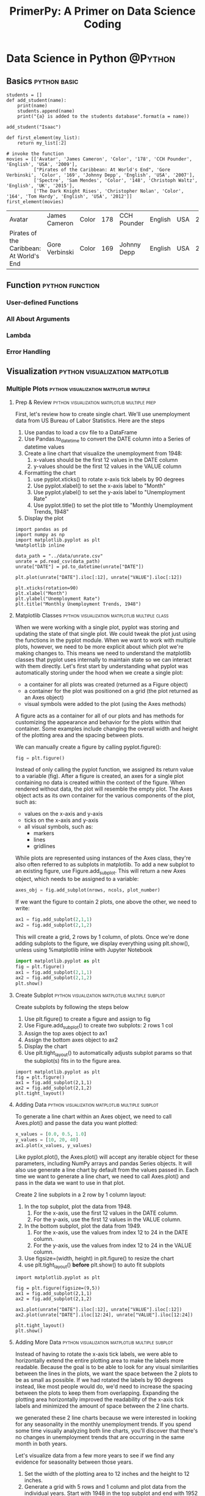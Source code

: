#+TITLE: PrimerPy: A Primer on Data Science Coding

#+HUGO_BASE_DIR: ../
#+HUGO_SECTION: ./
#+HUGO_WEIGHT: auto
#+HUGO_AUTO_SET_LASTMOD: t

* Data Science in Python                     :@Python:

** Basics                                    :python:basic:
:PROPERTIES:
:EXPORT_FILE_NAME: python-basics
:EXPORT_DATE: 2017-11-07
:EXPORT_HUGO_MENU: :menu "python"
:END:

#+BEGIN_SRC ipython :session :file  :exports both :results raw drawer
students = []
def add_student(name):
    print(name)
    students.append(name)
    print("{a} is added to the students database".format(a = name))

add_student("Isaac")
#+END_SRC

#+RESULTS:
:RESULTS:
:END:

#+BEGIN_SRC ipython :session :file  :exports both :results raw drawer
def first_element(my_list):
    return my_list[:2]

# invoke the function
movies = [['Avatar', 'James Cameron', 'Color', '178', 'CCH Pounder', 'English', 'USA', '2009'], 
          ["Pirates of the Caribbean: At World's End", 'Gore Verbinski', 'Color', '169', 'Johnny Depp', 'English', 'USA', '2007'], 
          ['Spectre', 'Sam Mendes', 'Color', '148', 'Christoph Waltz', 'English', 'UK', '2015'], 
          ['The Dark Knight Rises', 'Christopher Nolan', 'Color', '164', 'Tom Hardy', 'English', 'USA', '2012']]
first_element(movies)
#+END_SRC

#+RESULTS:
:RESULTS:
| Avatar                                   | James Cameron  | Color | 178 | CCH Pounder | English | USA | 2009 |
| Pirates of the Caribbean: At World's End | Gore Verbinski | Color | 169 | Johnny Depp | English | USA | 2007 |
:END:

** Function                                  :python:function:
:PROPERTIES:
:EXPORT_FILE_NAME: python-function
:EXPORT_DATE: <2017-11-08 Wed>
:EXPORT_HUGO_MENU: :menu "python"
:END:
*** User-defined Functions
*** All About Arguments
*** Lambda
*** Error Handling 

** Visualization                             :python:visualization:matplotlib:
*** Multiple Plots                           :python:visualization:matplotlib:mutiple:
**** Prep & Review                           :python:visualization:matplotlib:multiple:prep:
:PROPERTIES: 
:EXPORT_FILE_NAME: multiple-plots-prep
:EXPORT_DATE: <2017-11-08 Wed>
:EXPORT_HUGO_MENU:
:EXPORT_HUGO_CUSTOME_FRONT_MATTER:
:END:
     First, let's review how to create single chart. We'll use unemployment data from US Bureau of Labor Statistics. Here are the steps
     1. Use pandas to load a csv file to a DataFrame
     2. Use Pandas.to_datetime to convert the DATE column into a Series of datetime values
     3. Create a line chart that visualize the unemployment from 1948:
        1) x-values should be the first 12 values in the DATE column
        2) y-values should be the first 12 values in the VALUE column
     4. Formatting the chart
        1) use pyplot.xticks() to rotate x-axis tick labels by 90 degrees
        2) Use pyplot.xlabel() to set the x-axis label to "Month"
        3) Use pyplot.ylabel() to set the y-axis label to "Unemployment Rate"
        4) Use pyplot.title() to set the plot title to "Monthly Unemployment Trends, 1948"
     5. Display the plot


#+BEGIN_SRC ipython :session :file ../static/pyplot/unrate-single.png  :exports both :results raw drawer
import pandas as pd
import numpy as np
import matplotlib.pyplot as plt
%matplotlib inline

data_path = "../data/unrate.csv"
unrate = pd.read_csv(data_path)
unrate["DATE"] = pd.to_datetime(unrate["DATE"])

plt.plot(unrate["DATE"].iloc[:12], unrate["VALUE"].iloc[:12])

plt.xticks(rotation=90)
plt.xlabel("Month")
plt.ylabel("Unemployment Rate")
plt.title("Monthly Unemployment Trends, 1948")
#+END_SRC

#+RESULTS:
:RESULTS:
[[file:../static/pyplot/unrate-single.png]]
:END:

**** Matplotlib Classes                      :python:visualization:matplotlib:multiple:class:
:PROPERTIES:
:EXPORT_FILE_NAME: matplotlib-classes
:EXPORT_DATE: <2017-11-08 Wed>
:EXPORT_HUGO_MENU:
:EXPORT_HUGO_CUSTOME_FRONT_MATTER:
:END:

When we were working with a single plot, pyplot was storing and updating the state of that single plot. We could tweak the plot just using the functions in the pyplot module. When we want to work with multiple plots, however, we need to be more explicit about which plot we're making changes to. This means we need to understand the matplotlib classes that pyplot uses internally to maintain state so we can interact with them directly. Let's first start by understanding what pyplot was automatically storing under the hood when we create a single plot:

- a container for all plots was created (returned as a Figure object)
- a container for the plot was positioned on a grid (the plot returned as an Axes object)
- visual symbols were added to the plot (using the Axes methods)

A figure acts as a container for all of our plots and has methods for customizing the appearance and behavior for the plots within that container. Some examples include changing the overall width and height of the plotting area and the spacing between plots.

We can manually create a figure by calling pyplot.figure():

#+begin_src python
fig = plt.figure()
#+end_src

Instead of only calling the pyplot function, we assigned its return value to a variable (fig). After a figure is created, an axes for a single plot containing no data is created within the context of the figure. When rendered without data, the plot will resemble the empty plot. The Axes object acts as its own container for the various components of the plot, such as:

- values on the x-axis and y-axis
- ticks on the x-axis and y-axis
- all visual symbols, such as:
  + markers
  + lines
  + gridlines

While plots are represented using instances of the Axes class, they're also often referred to as subplots in matplotlib. To add a new subplot to an existing figure, use Figure.add_subplot. This will return a new Axes object, which needs to be assigned to a variable:

#+begin_src python
axes_obj = fig.add_subplot(nrows, ncols, plot_number)
#+end_src

If we want the figure to contain 2 plots, one above the other, we need to write:

#+begin_src python
ax1 = fig.add_subplot(2,1,1)
ax2 = fig.add_subplot(2,1,2)
#+end_src

This will create a grid, 2 rows by 1 column, of plots. Once we're done adding subplots to the figure, we display everything using plt.show(), unless using %matplotlib inline with Jupyter Notebook

#+begin_src python
import matplotlib.pyplot as plt
fig = plt.figure()
ax1 = fig.add_subplot(2,1,1)
ax2 = fig.add_subplot(2,1,2)
plt.show()
#+end_src

**** Create Subplot                          :python:visualization:matplotlib:multiple:subplot:
:PROPERTIES:
:EXPORT_FILE_NAME: create-subplot
:EXPORT_DATE: <2017-11-08 Wed>
:EXPORT_HUGO_MENU:
:EXPORT_HUGO_CUSTOME_FRONT_MATTER:
:END:

     Create subplots by following the steps below
     1. Use plt.figure() to create a figure and assign to fig
     2. Use Figure.add_subplot() to create two subplots: 2 rows 1 col
     3. Assign the top axes object to ax1
     4. Assign the bottom axes object to ax2
     5. Display the chart
     6. Use plt.tight_layout() to automatically adjusts subplot params so that the subplot(s) fits in to the figure area.
#+BEGIN_SRC ipython :session :file ../static/pyplot/subplot.png :exports both :results raw drawer
import matplotlib.pyplot as plt
fig = plt.figure()
ax1 = fig.add_subplot(2,1,1)
ax2 = fig.add_subplot(2,1,2)
plt.tight_layout()
#+END_SRC

#+RESULTS:
:RESULTS:
[[file:../static/pyplot/subplot.png]]
:END:

**** Adding Data                             :python:visualization:matplotlib:multiple:subplot:
:PROPERTIES:
:EXPORT_FILE_NAME: adding-data
:EXPORT_DATE: <2017-11-08 Wed>
:EXPORT_HUGO_MENU:
:EXPORT_HUGO_CUSTOME_FRONT_MATTER:
:END:
     To generate a line chart within an Axes object, we need to call Axes.plot() and passe the data you want plotted:
#+begin_src python
x_values = [0.0, 0.5, 1.0]
y_values = [10, 20, 40]
ax1.plot(x_values, y_values)
#+end_src

Like pyplot.plot(), the Axes.plot() will accept any iterable object for these parameters, including NumPy arrays and pandas Series objects. It will also use generate a line chart by default from the values passed in. Each time we want to generate a line chart, we need to call Axes.plot() and pass in the data we want to use in that plot.

Create 2 line subplots in a 2 row by 1 column layout:
1. In the top subplot, plot the data from 1948.
   1) For the x-axis, use the first 12 values in the DATE column.
   2) For the y-axis, use the first 12 values in the VALUE column.
2. In the bottom subplot, plot the data from 1949.
   1) For the x-axis, use the values from index 12 to 24 in the DATE column.
   2) For the y-axis, use the values from index 12 to 24 in the VALUE column.
3. Use figsize=(width, height) in plt.figure() to resize the chart
4. use plt.tight_layout() **before** plt.show() to auto fit subplots 

#+BEGIN_SRC ipython :session :file ../static/pyplot/adding-data.png :exports both :results raw drawer
import matplotlib.pyplot as plt

fig = plt.figure(figsize=(9,5))
ax1 = fig.add_subplot(2,1,1)
ax2 = fig.add_subplot(2,1,2)

ax1.plot(unrate["DATE"].iloc[:12], unrate["VALUE"].iloc[:12])
ax2.plot(unrate["DATE"].iloc[12:24], unrate["VALUE"].iloc[12:24])

plt.tight_layout()
plt.show()
#+END_SRC

#+RESULTS:
:RESULTS:
[[file:../static/pyplot/adding-data.png]]
:END:

**** Adding More Data                        :python:visualization:matplotlib:multiple:subplot:
:PROPERTIES:
:EXPORT_FILE_NAME: adding-more-data
:EXPORT_DATE: <2017-11-08 Wed>
:EXPORT_HUGO_MENU:
:EXPORT_HUGO_CUSTOME_FRONT_MATTER:
:END:
     Instead of having to rotate the x-axis tick labels, we were able to horizontally extend the entire plotting area to make the labels more readable. Because the goal is to be able to look for any visual similarities between the lines in the plots, we want the space between the 2 plots to be as small as possible. If we had rotated the labels by 90 degrees instead, like most people would do, we'd need to increase the spacing between the plots to keep them from overlapping. Expanding the plotting area horizontally improved the readability of the x-axis tick labels and minimized the amount of space between the 2 line charts.
     
     we generated these 2 line charts because we were interested in looking for any seasonality in the monthly unemployment trends. If you spend some time visually analyzing both line charts, you'll discover that there's no changes in unemployment trends that are occurring in the same month in both years.
     
     Let's visualize data from a few more years to see if we find any evidence for seasonality between those years.
     1. Set the width of the plotting area to 12 inches and the height to 12 inches.
     2. Generate a grid with 5 rows and 1 column and plot data from the individual years. Start with 1948 in the top subplot and end with 1952 in the bottom subplot.
     3. Use plt.show() to display the plots.
#+BEGIN_SRC ipython :session :file ../static/pyplot/more-data.png  :exports both :results raw drawer
fig = plt.figure(figsize=(12,12))

for i in range(5):
    ax = fig.add_subplot(5,1,i+1)
    start_i = i * 12
    end_i = (i+1) * 12
    subset = unrate[start_i:end_i]
    ax.plot(subset["DATE"], subset["VALUE"])

plt.tight_layout()
plt.show()
#+END_SRC

#+RESULTS:
:RESULTS:
[[file:../static/pyplot/more-data.png]]
:END:

**** Overlaying Line Charts                  :python:visualization:matplotlib:multiple:subplot:overlaying:
:PROPERTIES:
:EXPORT_FILE_NAME: overlaying-line-charts
:EXPORT_DATE: <2017-11-08 Wed>
:EXPORT_HUGO_MENU:
:EXPORT_HUGO_CUSTOME_FRONT_MATTER:
:END:
     By adding more line charts, we can look across more years for seasonal trends. This comes at a cost, unfortunately. We now have to visually scan over more space, which is a limitation.

     We can handle the visual overhead each additional plot adds by overlaying the line charts in a single subplot. If we remove the year from the x-axis and just keep the month values, we can use the same x-axis values to plot all of the lines. First, we'll explore how to extract just the month values from the DATE column, then we'll dive into generating multiple plots on the same coordinate grid.

     To extract the month values from the DATE column and assign them to a new column, we can use the pandas.Series.dt accessor:
#+BEGIN_SRC ipython :session :file  :exports both :results raw drawer
unrate['MONTH'] = unrate['DATE'].dt.month
unrate[["DATE","MONTH"]].head(15)
#+END_SRC

#+RESULTS:
:RESULTS:
         DATE  MONTH
0  1948-01-01      1
1  1948-02-01      2
2  1948-03-01      3
3  1948-04-01      4
4  1948-05-01      5
5  1948-06-01      6
6  1948-07-01      7
7  1948-08-01      8
8  1948-09-01      9
9  1948-10-01     10
10 1948-11-01     11
11 1948-12-01     12
12 1949-01-01      1
13 1949-02-01      2
14 1949-03-01      3
:END:

Calling pandas.Series.dt.month returns a Series containing the integer values for each month (e.g. 1 for January, 2 for February, etc.). Under the hood, pandas applies the datetime.date function over each datetime value in the DATE column, which returns the integer month value. Let's now move onto generating multiple line charts in the same subplot.

We called pyplot.plot() to generate a single line chart. Under the hood, matplotlib created a figure and a single subplot for this line chart. If we call pyplot.plot() multiple times, matplotlib will generate the line charts on the single subplot.

#+BEGIN_SRC ipython :session :file ../static/pyplot/overlay-temp.png :exports both :results raw drawer
plt.plot(unrate[0:12]['MONTH'], unrate[0:12]['VALUE'])
plt.plot(unrate[12:24]['MONTH'], unrate[12:24]['VALUE'])
#+END_SRC

#+RESULTS:
:RESULTS:
[[file:../static/pyplot/overlay-temp.png]]
:END:

If we want to set the dimensions for the plotting area, we can create the figure ourselves first then plot the data. This is because matplotlib first checks if a figure already exists before plotting data. It will only create one if we didn't create a figure.

By default, matplotlib will select a different color for each line. To specify the color ourselves, use the c parameter when calling plot():
#+BEGIN_SRC ipython :session :file ../static/pyplot/overlay-temp1.png  :exports both :results raw drawer
fig = plt.figure(figsize=(12,5))
plt.plot(unrate[0:12]['MONTH'], unrate[0:12]['VALUE'], c="steelblue")
plt.plot(unrate[12:24]['MONTH'], unrate[12:24]['VALUE'], c="#D0104C")
#+END_SRC

#+RESULTS:
:RESULTS:
[[file:../static/pyplot/overlay-temp1.png]]
:END:

Now plot the overlaying line charts for 5 years:
- Set the plotting area to a width of 10 inches and a height of 6 inches.
- Generate the following plots in the base subplot:
  + 1948: set the line color to "red"
  + 1949: set the line color to "blue"
  + 1950: set the line color to "green"
  + 1951: set the line color to "orange"
  + 1952: set the line color to "black"

#+BEGIN_SRC ipython :session :file ../static/pyplot/overlay-plot.png  :exports both :results raw drawer
fig = plt.figure(figsize=(10,6))
colors = ["red", "blue", "green", "orange", "black"]

for i in range(5):
    start_i = i * 12
    end_i = (i+1) * 12
    subset = unrate[start_i:end_i]
    plt.plot(subset["MONTH"], subset["VALUE"], c = colors[i])

plt.tight_layout()
plt.show()
#+END_SRC

#+RESULTS:
:RESULTS:
[[file:../static/pyplot/overlay-plot.png]]
:END:

**** Adding a Legend and Title               :python:visualization:matplotlib:multiple:subplot:legend:title:
:PROPERTIES:
:EXPORT_FILE_NAME: adding-legend-title
:EXPORT_DATE: <2017-11-08 Wed>
:EXPORT_HUGO_MENU:
:EXPORT_HUGO_CUSTOME_FRONT_MATTER:
:END:
To help remind us which year each line corresponds to, we can add a legend that links each color to the year the line is representing. Here's what a legend for the lines in the last screen could look like:

When we generate each line chart, we need to specify the text label we want each color linked to. The pyplot.plot() function contains a label parameter, which we use to set the year value:
#+begin_src python
plt.plot(unrate[0:12]['MONTH'], unrate[0:12]['VALUE'], c='red', label='1948')
plt.plot(unrate[12:24]['MONTH'], unrate[12:24]['VALUE'], c='blue', label='1949')
#+end_src

We can create the legend using pyplot.legend and specify its location using the loc parameter:
#+begin_src python
plt.legend(loc='upper left')
#+end_src

If we're instead working with multiple subplots, we can create a legend for each subplot by mirroring the steps for each subplot. When we use plt.plot() and plt.legend(), the Axes.plot() and Axes.legend() methods are called under the hood and parameters passed to the calls. When we need to create a legend for each subplot, we can use Axes.legend() instead.

Finally, let's enhance the visualization by adding a title and labels for both axes. To set the title, we use pyplot.title() and pass in a string value:
#+begin_src python
plt.title("Monthly Unemployment Trends, 1948-1952")
#+end_src

To set the x-axis and y-axis labels, we use pyplot.xlabel() and pyplot.ylabel(). Both of these methods accept string values.

Let's now add a legend for the plot we generated in the last screen.

- Modify the code from the last screen that overlaid 5 plots to include a legend. Use the year value for each line chart as the label.
  + E.g. the plot of 1948 data that uses "red" for the line color should be labeled "1948" in the legend.
- Place the legend in the "upper left" corner of the plot.


#+BEGIN_SRC ipython :session :file ../static/pyplot/adding-legend-title.png :exports both :results raw drawer
fig = plt.figure(figsize=(12,6))
colors = ['red', 'blue', 'green', 'orange', 'black']
year = [1948, 1949, 1950, 1951, 1952]

for i in range(5):
    start_i = i * 12
    end_i = (i+1) * 12
    subset = unrate[start_i:end_i]
    plt.plot(subset["MONTH"], subset["VALUE"], c=colors[i], label = year[i])

plt.tight_layout()
plt.legend(loc="upper left")
plt.title("Monthly Unemployment Trends, 1948-1952")
plt.xlabel("Month (Integer)")
plt.ylabel("Unemployment Rate (Percent %)")
plt.show()
#+END_SRC

#+RESULTS:
:RESULTS:
[[file:../static/pyplot/adding-legend-title.png]]
:END:

*** Discrete Plots                           :python:visualization:matplotlib:discrete:

Line charts were an appropriate choice for visualizing datasets natural orderings. Each row reflected information about an event that occurred after the previous row. Changing the order of the rows would make the line chart inaccurate. The lines from one marker to the next helped emphasize the logical connection between the data points.

In this section, we'll be working with a dataset that has no particular order. For this type of data, discrete plots such as bar and scatter plots make more sense.

**** Data Preparation                        :python:visualization:matplotlib:discrete:data:
:PROPERTIES:
:EXPORT_FILE_NAME: data-preparation
:EXPORT_DATE: <2017-11-08 Wed>
:EXPORT_HUGO_MENU:
:EXPORT_HUGO_CUSTOME_FRONT_MATTER:
:END:
In this section, we will use the fandango data compiled by FiveThirtyEight. Let's prepare the data first:
- Read fandango_scores.csv into a Dataframe named reviews.
- Select the following columns and assign the resulting Dataframe to norm_reviews:
  + FILM
  + RT_user_norm
  + Metacritic_user_nom (note the misspelling of norm)
  + IMDB_norm
  + Fandango_Ratingvalue
  + Fandango_Stars
- Display the first row in norm_reviews

#+BEGIN_SRC ipython :session :file  :exports both :results raw drawer
import numpy as np
import pandas as pd
import matplotlib.pyplot as plt
%matplotlib inline

path = "../data/fandango_scores.csv"
reviews = pd.read_csv(path)
norm_reviews = reviews[["FILM", "RT_user_norm", "Metacritic_user_nom", "IMDB_norm", "Fandango_Ratingvalue", "Fandango_Stars"]]
norm_reviews.iloc[0]
#+END_SRC

#+RESULTS:
:RESULTS:
| FILM                 | Avengers: Age of Ultron (2015) |
|----------------------+--------------------------------|
| RT_user_norm         |                            4.3 |
| Metacritic_user_nom  |                           3.55 |
| IMDB_norm            |                            3.9 |
| Fandango_Ratingvalue |                            4.5 |
| Fandango_Stars       |                              5 |

:END:

**** Bar Plots                               :python:visualization:matplotlib:discrete:barplot:
:PROPERTIES:
:EXPORT_FILE_NAME: bar-plots
:EXPORT_DATE: <2017-11-08 Wed>
:EXPORT_HUGO_MENU:
:EXPORT_HUGO_CUSTOME_FRONT_MATTER:
:END:
A bar plot uses rectangular bars whose length are proportional to the values they represents. An effective bar plot uses a consistent width for each bar. This helps keep the visual focus on the heights of the bars when comparing.

When we generated line charts, we passed in the data to pyplot.plot() and matplotlib took care of the rest. Because the markers and lines in a line chart correspond directly with x-axis and y-axis coordinates, all matplotlib needed was the data we wanted plotted. To create a useful bar plot, however, we need to specify the positions of the bars, the widths of the bars, and the positions of the axis labels. Here's a diagram that shows the various values we need to specify:

#+ATTR_ORG: :width 400
[[file:../static/images/matplotlib_barplot_positioning.png]]

We'll focus on positioning the bars on the x-axis in this step and on positioning the x-axis labels in the next step. We can generate a vertical bar plot using either pyplot.bar() or Axes.bar(). We'll use Axes.bar() so we can extensively customize the bar plot more easily. We can use pyplot.subplots() to first generate a single subplot and return both the Figure and Axes object. 

#+begin_src python
fig, ax = plt.subplots()
#+end_src

The Axes.bar() method has 2 required parameters, left and height. We use the left parameter to specify the x coordinates of the left sides of the bar (marked in blue on the above image). We use the height parameter to specify the height of each bar. Both of these parameters accept a list-like object.

The np.arange() function returns evenly spaced values. We use arange() to generate the positions of the left side of our bars. This function requires a paramater that specifies the number of values we want to generate. We'll also want to add space between our bars for better readability:

#+begin_src python
# Positions of the left sides of the 5 bars. [0.75, 1.75, 2.75, 3.75, 4.75]
from numpy import arange
bar_positions = arange(5) + 0.75
​
# Heights of the bars.  In our case, the average rating for the first movie in the dataset.
num_cols = ['RT_user_norm', 'Metacritic_user_nom', 'IMDB_norm', 'Fandango_Ratingvalue', 'Fandango_Stars']
bar_heights = norm_reviews[num_cols].iloc[0].values
​
ax.bar(bar_positions, bar_heights)
#+end_src

We can also use the width parameter to specify the width of each bar. This is an optional parameter and the width of each bar is set to 0.8 by default. The following code sets the width parameter to 1.5:

#+begin_src python
ax.bar(bar_positions, bar_heights, 1.5)
#+end_src

Now put it all together:

- Create a single subplot and assign the returned Figure object to fig and the returned Axes object to ax.
- Generate a bar plot with:
  + left set to bar_positions
  + height set to bar_heights
  + width set to 0.5

#+BEGIN_SRC ipython :session :file ../static/pyplot/bar-plot1.png :exports both :results raw drawer
import matplotlib.pyplot as plt
import numpy as np
%matplotlib inline

fig, ax = plt.subplots()
num_col = ['RT_user_norm', 'Metacritic_user_nom', 'IMDB_norm', 'Fandango_Ratingvalue', 'Fandango_Stars']
bar_heights = norm_reviews[num_col].iloc[0].values
bar_positions = np.arange(5) + 1
ax.bar(bar_positions, bar_heights, 0.5)

plt.tight_layout()
plt.show()
#+END_SRC

#+RESULTS:
:RESULTS:
[[file:../static/pyplot/bar-plot1.png]]
:END:

**** Aligning Axis Ticks and Labels          :python:visualization:matplotlib:discrete:barplot:alignment:
:PROPERTIES:
:EXPORT_FILE_NAME: bar-plot-alignment
:EXPORT_DATE: <2017-11-08 Wed>
:EXPORT_HUGO_MENU:
:EXPORT_HUGO_CUSTOME_FRONT_MATTER:
:END:
  If we have 5 data points, by default, matplotlib sets the x-axis tick labels to the integer values the bars spanned on the x-axis (from 0 to 6). We only need tick labels on the x-axis where the bars are positioned. We can use Axes.set_xticks() to change the positions of the ticks to [1, 2, 3, 4, 5]:

  #+begin_src python
tick_positions = range(1,6)
ax.set_xticks(tick_positions)
  #+end_src

  Then, we can use Axes.set_xticklabels() to specify the tick labels:

  #+begin_src python
num_cols = ['RT_user_norm', 'Metacritic_user_nom', 'IMDB_norm', 'Fandango_Ratingvalue', 'Fandango_Stars']
ax.set_xticklabels(num_cols)
  #+end_src

  We can also specify the orientation for the labels using the rotation parameter:

  #+begin_src python
ax.set_xticklabels(num_cols, rotation=90)
  #+end_src

  Rotating the labels by 90 degrees keeps them readable. In addition to modifying the x-axis tick positions and labels, let's also set the x-axis label, y-axis label, and the plot title.

  - Create a single subplot and assign the returned Figure object to fig and the returned Axes object to ax.
  - Generate a bar plot with:
    + left set to bar_positions
    + height set to bar_heights
    + width set to 0.5
  - Set the x-axis tick positions to tick_positions.
  - Set the x-axis tick labels to num_cols and rotate by 90 degrees.
  - Set the x-axis label to "Rating Source".
  - Set the y-axis label to "Average Rating".
  - Set the plot title to "Average User Rating For Avengers: Age of Ultron (2015)".

  #+BEGIN_SRC ipython :session :file ../static/pyplot/bar-plot2.png :exports both :results raw drawer
fig, ax = plt.subplots(figsize=(12,4))

num_cols = ['RT_user_norm', 'Metacritic_user_nom', 'IMDB_norm', 'Fandango_Ratingvalue', 'Fandango_Stars']
bar_heights = norm_reviews[num_cols].iloc[0].values
bar_positions = np.arange(5) + 1

ax.bar(bar_positions, bar_heights, 0.5)

tick_positions = range(1,6)
ax.set_xticks(tick_positions)
ax.set_xticklabels(num_cols, rotation=90)

ax.set_xlabel('Rating Source')
ax.set_ylabel('Average Rating')
ax.set_title('Average User Rating For Avengers: Age of Ultron (2015)')

  #+END_SRC

  #+RESULTS:
  :RESULTS:
  [[file:../static/pyplot/bar-plot2.png]]
  :END:

**** Horizontal Bar Plot                     :python:visualization:matplotlib:discrete:barplot:horizontal:
:PROPERTIES:
:EXPORT_FILE_NAME: horizontal-bar-plot
:EXPORT_DATE: <2017-11-08 Wed>
:END:

We can create a horizontal bar plot in matplotlib in a similar fashion. Instead of using Axes.bar(), we use Axes.barh(). This method has 2 required parameters, bottom and width. We use the bottom parameter to specify the y coordinate for the bottom sides for the bars and the width parameter to specify the lengths of the bars:

#+begin_src python
bar_widths = norm_reviews[num_cols].iloc[0].values
bar_positions = arange(5) + 0.75
ax.barh(bar_positions, bar_widths, 0.5)
#+end_src

To recreate the bar plot from the last step as horizontal bar plot, we essentially need to map the properties we set for the y-axis instead of the x-axis. We use Axes.set_yticks() to set the y-axis tick positions to [1, 2, 3, 4, 5] and Axes.set_yticklabels() to set the tick labels to the column names:

#+begin_src python
tick_positions = range(5) + 1
num_cols = ['RT_user_norm', 'Metacritic_user_nom', 'IMDB_norm', 'Fandango_Ratingvalue', 'Fandango_Stars']
ax.set_yticks(tick_positions)
ax.set_yticklabels(num_cols)
#+end_src

Now let's recreate the horizontal bar plot

- Create a single subplot and assign the returned Figure object to fig and the returned Axes object to ax.
- Generate a bar plot with:
  + bottom set to bar_positions
  + width set to bar_widths
  + height set to 0.5
- Set the y-axis tick positions to tick_positions.
- Set the y-axis tick labels to num_cols.
- Set the y-axis label to "Rating Source".
- Set the x-axis label to "Average Rating".
- Set the plot title to "Average User Rating For Avengers: Age of Ultron (2015)".

#+BEGIN_SRC ipython :session :file ../static/pyplot/bar-plot3.png :exports both :results raw drawer
import matplotlib.pyplot as plt
from numpy import arange

fig, ax = plt.subplots(figsize=(8,6))

num_cols = ['RT_user_norm', 'Metacritic_user_nom', 'IMDB_norm', 'Fandango_Ratingvalue', 'Fandango_Stars']

bar_widths = norm_reviews[num_cols].iloc[0].values
bar_positions = arange(5) + 0.75
tick_positions = range(1,6)

ax.barh(bar_positions, bar_widths, 0.5)

tick_positions = range(1,6)
ax.set_yticks(tick_positions)
ax.set_yticklabels(num_cols)

ax.set_ylabel("Rating Source")
ax.set_xlabel("Average Rating")
ax.set_title("Average User Rating For Avengers: Age of Ultron (2015)")
#+END_SRC

#+RESULTS:
:RESULTS:
[[file:../static/pyplot/bar-plot3.png]]
:END:

**** Scatter Plot
:PROPERTIES:
:EXPORT_FILE_NAME: scatter-plot
:EXPORT_DATE: <2017-11-08 Wed>
:END:
While bar plots help us visualize a few data points to quickly compare them, they aren't good at visualizing many data points. A scatter plot is good at visualizing a number of data points. It helps to determine if two variables are correlated or not. A scatter plot helps to find outliers, gain a more intuitive sense of how spread out the data is, and compare more easily.

To generate a scatter plot, we use Axes.scatter(). The scatter() method has 2 required parameters, x and y, which matches the parameters of the plot() method. The values for these parameters need to be iterable objects of matching lengths (lists, NumPy arrays, or pandas series).

Let's start by creating a scatter plot that visualizes the relationship between the Fandango_Ratingvalue and RT_user_norm columns.

- Create a single subplot and assign the returned Figure object to fig and the returned Axes object to ax.
- Generate a scatter plot with the Fandango_Ratingvalue column on the x-axis and the RT_user_norm column on the y-axis.
- Set the x-axis label to "Fandango" and the y-axis label to "Rotten Tomatoes".

#+BEGIN_SRC ipython :session :file ../static/pyplot/scatter-plot1.png :exports both :results raw drawer
fig, ax = plt.subplots(figsize=(10,5))

ax.scatter(norm_reviews["Fandango_Ratingvalue"], norm_reviews["RT_user_norm"])
ax.set_xlabel("Fandango")
ax.set_ylabel("Rotten Tomatoes")
#+END_SRC

#+RESULTS:
:RESULTS:
[[file:../static/pyplot/scatter-plot1.png]]
:END:

The scatter plot suggests that there's a weak, positive correlation between the user ratings on Fandango and the user ratings on Rotten Tomatoes.

When using scatter plots to understand how 2 variables are correlated, it's usually not important which one is on the x-axis and which one is on the y-axis. This is because the relationship is still captured either way, even if the plots look a little different. If you want to instead understand how an independent variable affects a dependent variables, you want to put the independent one on the x-axis and the dependent one on the y-axis. Doing so helps emphasize the potential cause and effect relation.

Let's see what happens when we flip the columns:

- For the subplot associated with ax1:
  + Generate a scatter plot with the Fandango_Ratingvalue column on the x-axis and the RT_user_norm column on the y-axis.
  + Set the x-axis label to "Fandango" and the y-axis label to "Rotten Tomatoes".
- For the subplot associated with ax2:
  + Generate a scatter plot with the RT_user_norm column on the x-axis and the Fandango_Ratingvalue column on the y-axis.
  + Set the x-axis label to "Rotten Tomatoes" and the y-axis label to "Fandango".

#+BEGIN_SRC ipython :session :file ../static/pyplot/scatter-plot2.png :exports both :results raw drawer
fig, ax = plt.subplots(figsize=(16,8))
ax1 = fig.add_subplot(2,1,1)
ax2 = fig.add_subplot(2,1,2)

ax1.scatter(norm_reviews["Fandango_Ratingvalue"], norm_reviews["RT_user_norm"])
ax1.set_xlabel("Fandango")
ax1.set_ylabel("Rotten Tomatoes")

ax2.scatter(norm_reviews["RT_user_norm"], norm_reviews["Fandango_Ratingvalue"])
ax2.set_xlabel("Rotten Tomatoes")
ax2.set_ylabel("Fandango")

plt.tight_layout()
#+END_SRC

#+RESULTS:
:RESULTS:
[[file:../static/pyplot/scatter-plot2.png]]
:END:

When generating multiple scatter plots for the purpose of comparison, it's important that all plots share the same ranges in the x-axis and y-axis. We can use ~Axes.set_xlim()~ and ~Axes.set_ylim()~ to set the data limits for both axes:

By default, matplotlib uses the minimal ranges for the data limits necessary to display all of the data we specify. By manually setting the data limits ranges to specific ranges for all plots, we're ensuring that we can accurately compare. 

#+BEGIN_SRC ipython :session :file ../static/pyplot/scatter-plot3.png :exports both :results raw drawer
fig = plt.figure(figsize=(10,10))
ax1 = fig.add_subplot(3,1,1)
ax2 = fig.add_subplot(3,1,2)
ax3 = fig.add_subplot(3,1,3)

ax1.scatter(norm_reviews["Fandango_Ratingvalue"], norm_reviews["RT_user_norm"])
ax1.set_xlabel("Fandango")
ax1.set_ylabel("Rotten Tomatoes")
ax1.set_xlim(0,5)
ax1.set_ylim(0,5)

ax2.scatter(norm_reviews["Fandango_Ratingvalue"], norm_reviews["Metacritic_user_nom"])
ax2.set_xlabel("Fandango")
ax2.set_ylabel("Metacritic")
ax2.set_xlim(0,5)
ax2.set_ylim(0,5)

ax3.scatter(norm_reviews["Fandango_Ratingvalue"], norm_reviews["IMDB_norm"])
ax3.set_xlabel("Fandango")
ax3.set_ylabel("IMDB")
ax3.set_xlim(0,5)
ax3.set_ylim(0,5)

plt.tight_layout()
#+END_SRC

#+RESULTS:
:RESULTS:
[[file:../static/pyplot/scatter-plot3.png]]
:END:

**** Distribution
:PROPERTIES:
:EXPORT_FILE_NAME: distribution
:EXPORT_DATE: <2017-11-08 Wed>
:END:

Let's first compare the frequency distributions of user ratings from Fandango with those from IMDB using tables. A column's frequency distribution consists of the unique values in that column along with the count for each of those values (or their frequency). We can use ~Series.value_counts()~ to return the frequency distribution as Series object:

#+BEGIN_SRC ipython :session :file  :exports both :results raw drawer
import pandas as pd
import matplotlib.pyplot as plt
reviews = pd.read_csv('../data/fandango_scores.csv')
cols = ['FILM', 'RT_user_norm', 'Metacritic_user_nom', 'IMDB_norm', 'Fandango_Ratingvalue']
norm_reviews = reviews[cols]
freq_counts = norm_reviews["Fandango_Ratingvalue"].value_counts()
freq_counts
#+END_SRC

#+RESULTS:
:RESULTS:
4.1    16
4.2    12
3.9    12
4.3    11
3.7     9
3.5     9
4.5     9
3.4     9
3.6     8
4.4     7
4.0     7
3.2     5
2.9     5
3.8     5
3.3     4
4.6     4
3.0     4
4.8     3
3.1     3
2.8     2
2.7     2
Name: Fandango_Ratingvalue, dtype: int64
:END:

The resulting Series object was sorted by frequency in descending order. While this ordering is helpful when we're looking to quickly find the most common values in a given column, it's not helpful when trying to understand the range that the values in the column span. We can use ~Series.sort_index()~ to sort the frequency distribution in ascending order by the values in the column (which make up the index for the Series object):

#+BEGIN_SRC ipython :session :file  :exports both :results raw drawer
fandango_distribution = norm_reviews["Fandango_Ratingvalue"].value_counts().sort_index()
fandango_distribution
#+END_SRC

#+RESULTS:
:RESULTS:
2.7     2
2.8     2
2.9     5
3.0     4
3.1     3
3.2     5
3.3     4
3.4     9
3.5     9
3.6     8
3.7     9
3.8     5
3.9    12
4.0     7
4.1    16
4.2    12
4.3    11
4.4     7
4.5     9
4.6     4
4.8     3
Name: Fandango_Ratingvalue, dtype: int64
:END:

#+BEGIN_SRC ipython :session :file  :exports both :results raw drawer
imdb_distribution = norm_reviews["IMDB_norm"].value_counts().sort_index()
imdb_distribution
#+END_SRC

#+RESULTS:
:RESULTS:
2.00     1
2.10     1
2.15     1
2.20     1
2.30     2
2.45     2
2.50     1
2.55     1
2.60     2
2.70     4
2.75     5
2.80     2
2.85     1
2.90     1
2.95     3
3.00     2
3.05     4
3.10     1
3.15     9
3.20     6
3.25     4
3.30     9
3.35     7
3.40     1
3.45     7
3.50     4
3.55     7
3.60    10
3.65     5
3.70     8
3.75     6
3.80     3
3.85     4
3.90     9
3.95     2
4.00     1
4.05     1
4.10     4
4.15     1
4.20     2
4.30     1
Name: IMDB_norm, dtype: int64
:END:

**** Histogram
:PROPERTIES:
:EXPORT_FILE_NAME: histogram
:EXPORT_DATE: <2017-11-08 Wed>
:END:
Because there are only a few unique values, we can quickly scan the frequency counts and confirm that the ~Fandango_Ratingvalue~ column ranges from 2.7 to 4.8 while the ~IMDB_norm~ column ranges from 2 to 4.3. While we can quickly determine the minimum and maximum values, we struggle to answer the following questions about a column:

- What percent of the ratings are contained in the 2.0 to 4.0 range?
  + How does this compare with other sites?
- Which values represent the top 25% of the ratings? The bottom 25%?
  + How does this compare with other sites?

Comparing frequency distributions is also challenging because the ~Fandango_Ratingvalue~ column contains 21 unique values while ~IMDB_norm~ contains 41 unique values. We need a way to compare frequencies across a shared set of values. Because all ratings have been normalized to a range of 0 to 5, we can start by dividing the range of possible values into a series of fixed length intervals, called *bins*. We can then sum the frequencies for the values that fall into each bin. Here's a diagram that makes binning easier to understand:

[[../static/images/histogram_binning.png]]

The distributions for both of these columns are now easier to compare because of the shared x-axis (the bins). We can now plot the bins along with the frequency sums as a bar plot. This type of plot is called a histogram. Let's dive right into creating a histogram in matplotlib.

We can generate a histogram using ~Axes.hist()~. This method has only 1 required parameter, an iterable object containing the values we want a histogram for. By default, matplotlib will:

- calculate the minimum and maximum value from the sequence of values we passed in
- create 10 bins of equal length that span the range from the minimum to the maximum value
- group unique values into the bins
- sum up the associated unique values
- generate a bar for the frequency sum for each bin

The default behavior of Axes.hist() is problematic for the use case of comparing distributions for multiple columns using the same binning strategy. This is because the binning strategy for each column would depend on the minimum and maximum values, instead of a shared binning strategy. We can use the range parameter to specify the range we want matplotlib to use as a tuple:

#+begin_src python
ax.hist(norm_reviews['Fandango_Ratingvalue'], range=(0, 5))
#+end_src

While histograms use bars whose lengths are scaled to the values they're representing, they differ from bar plots in a few ways. Histograms help us visualize continuous values using bins while bar plots help us visualize discrete values. The locations of the bars on the x-axis matter in a histogram but they don't in a simple bar plot. Lastly, bar plots also have gaps between the bars, to emphasize that the values are discrete.

#+BEGIN_SRC ipython :session :file ../static/pyplot/histogram1.png :exports both :results raw drawer
fig, ax = plt.subplots()
ax.hist(norm_reviews["Fandango_Ratingvalue"], range=(0,5))
#+END_SRC

#+RESULTS:
:RESULTS:
[[file:../static/pyplot/histogram1.png]]
:END:

We can visually examine the proportional area that the bars in the 2.0 to 4.0 range take up and determine that more than 50% of the movies on Fandango fall in this range. We can increase the number of bins from 10 to 20 for improved resolution of the distribution. The length of each bin will be 0.25 (5 / 20) instead of 0.5 (5 / 10). The ~bins~ parameter for ~Axes.hist()~ is the 2nd positional parameter, but can also be specified as a named parameter:

#+begin_src python
# Either of these will work.
ax.hist(norm_reviews['Fandango_Ratingvalue'], 20, range=(0, 5))
ax.hist(norm_reviews['Fandango_Ratingvalue'], bins=20, range=(0, 5))
#+end_src

Let's now generate histograms using 20 bins for all four columns. To ensure that the scales for the y-axis are the same for all histograms, let's set them manually using ~Axes.set_ylim()~.

- For the subplot associated with ax1:
  + Generate a histogram of the values in the ~Fandango_Ratingvalue~ column using 20 bins and a range of 0 to 5.
  + Set the title to Distribution of Fandango Ratings.
- For the subplot associated with ax2:
  + Generate a histogram of the values in the ~RT_user~_norm column using 20 bins and a range of 0 to 5.
  + Set the title to Distribution of Rotten Tomatoes Ratings.
- For the subplot associated with ax3:
  + Generate a histogram of the values in the ~Metacritic_user_nom~ column using 20 bins and a range of 0 to 5.
  + Set the title to Distribution of Metacritic Ratings.
- For the subplot associated with ax4:
  + Generate a histogram of the values in the ~IMDB_norm~ column using 20 bins and a range of 0 to 5.
  + Set the title to Distribution of IMDB Ratings.
- For all subplots:
- Set the y-axis range to 0 to 50 using ~Axes.set_ylim()~.

#+BEGIN_SRC ipython :session :file ../static/pyplot/histogram2.png :exports both :results raw drawer
fig = plt.figure(figsize=(10,10))
ax1 = fig.add_subplot(2,2,1)
ax2 = fig.add_subplot(2,2,2)
ax3 = fig.add_subplot(2,2,3)
ax4 = fig.add_subplot(2,2,4)

ax1.hist(norm_reviews["Fandango_Ratingvalue"], range=(0,5), bins=20)
ax1.set_title("Distribution of Fandango Ratings")
ax1.set_ylim([0,50])

ax2.hist(norm_reviews["RT_user_norm"], range=(0,5), bins=20)
ax2.set_title("Distribution of Rotten Tomatoes Ratings")
ax2.set_ylim([0,50])

ax3.hist(norm_reviews["Metacritic_user_nom"], range=(0,5), bins=20)
ax3.set_title("Distribution of Metacritic Ratings")
ax3.set_ylim([0,50])

ax4.hist(norm_reviews["IMDB_norm"], range=(0,5), bins=20)
ax4.set_title("Distribution of IMDB Ratings")
ax4.set_ylim([0,50])

plt.tight_layout()
#+END_SRC

#+RESULTS:
:RESULTS:
[[file:../static/pyplot/histogram2.png]]
:END:

**** Boxplot
:PROPERTIES:
:EXPORT_FILE_NAME: boxplot
:EXPORT_DATE: <2017-11-08 Wed>
:END:

A box plot consists of box-and-whisker diagrams, which represents the different quartiles in a visual way. Here's a box plot of the values in the ~RT_user_norm~ column:
[[file:../static/images/boxplot_intro.png]]

The two regions contained within the box in the middle make up the interquartile range, or IQR. The IQR is used to measure dispersion of the values. The ratio of the length of the box to the whiskers around the box helps us understand how values in the distribution are spread out.

We can generate a boxplot using ~Axes.boxplot()~.
#+begin_src python
ax.boxplot(norm_reviews['RT_user_norm'])
#+end_src

Matplotlib will sort the values, calculate the quartiles that divide the values into four equal regions, and generate the box and whisker diagram.
- Create a single subplot and assign the returned Figure object to fig and the returned Axes object to ax.
- Generate a box plot from the values in the RT_user_norm column.
  + Set the y-axis limit to range from 0 to 5.
  + Set the x-axis tick label to Rotten Tomatoes.

#+BEGIN_SRC ipython :session :file ../static/pyplot/histogram3.png :exports both :results raw drawer
fig, ax = plt.subplots()
ax.boxplot(norm_reviews["RT_user_norm"])
ax.set_ylim([0,5])
ax.set_xticklabels(["Rotten Tomatoes"])
#+END_SRC

#+RESULTS:
:RESULTS:
[[file:../static/pyplot/histogram3.png]]
:END:

From the box plot we generated using Rotten Tomatoes ratings, we can conclude that:

- the bottom 25% of user ratings range from around 1 to 2.5
- the top 25% of of user ratings range from around 4 to 4.6

To compare the lower and upper ranges with those for the other columns, we need to generate multiple box-and-whisker diagrams in the same box plot. When selecting multiple columns to pass in to ~Axes.boxplot()~, we need to use the ~values~ accessor to return a multi-dimensional numpy array:

#+begin_src python
num_cols = ['RT_user_norm', 'Metacritic_user_nom', 'IMDB_norm', 'Fandango_Ratingvalue', 'Fandango_Stars']
ax.boxplot(norm_reviews[num_cols].values)
#+end_src

- Create a single subplot and assign the returned Figure object to fig and the returned Axes object to ax.
- Generate a box plot containing a box-and-whisker diagram for each column in num_cols.
  + Set the x-axis tick labels to the column names in num_cols and rotate the ticks by 90 degrees.
  + Set the y-axis limit to range from 0 to 5.

#+BEGIN_SRC ipython :session :file ../static/pyplot/histogram4.png :exports both :results raw drawer
num_cols = ['RT_user_norm', 'Metacritic_user_nom', 'IMDB_norm', 'Fandango_Ratingvalue']
subset = norm_reviews[num_cols].values

fig, ax = plt.subplots()

ax.boxplot(subset)
ax.set_xticklabels(num_cols, rotation=90)
ax.set_ylim([0,5])
#+END_SRC

#+RESULTS:
:RESULTS:
[[file:../static/pyplot/histogram4.png]]
:END:

From the boxplot, we can reach the following conclusions:
- user ratings from Rotten Tomatoes and Metacritic span a larger range of values
- user ratings from IMDB and Fandango are both skewed in the positive direction and span a more constrained range of values

* Javascript                                 :@Javascript:
* React                                      :@React:
** Front-End Frameworks
   - JS libraries that handle DOM manipulation
   - Handles navigations (HTML5 push state)
   - State management
** React Intro
   - A view library that uses composable components
[[file:../static/images/react-node.png]]
** Babel
   - Transpiler: converts from one source code version to another
   - JSX => Vanila JS
** JSX with Javascript
   - Write JS inside JSX
   - Use a style attribute in JSX
   - Add a className attribute
** Multiple React Components
*** Render an array of JSX
*** Use a React Component inside of another component
** Create React App
*** Webpack
    - a module bundler for modern JS applications
    - combines different JS files into a bundle.js
    - has a plugin system to run tools like babel
    - Also bundles other assets like css, images etc
    -
** React Props
*** Definition
    - *Immutable* data passed to your components
    - Accessible in component as an object called: this.props
#+begin_src js
class ShowText extents Component {
    render() {
        // Inside the render method, we have access to this.props
        // "this" refers to the ShowText instance
        return <div>{this.props.text}</div>;
    }
}
#+end_src
** Default Props
   Default values for props in a component
#+begin_src js
class FrameList extents Component {
    static defaultProps = {
        types: []
    }
    render(){
        return(
                <ul>
                {this.props.types.mag(val, idx) => (
                        <li key={idx}>{val}</li>
                )}
            </ul>
        )
    }
}
#+end_src
** Props Children
** State
:PROPERTIES:
:EXPORT_FILE_NAME: state
:EXPORT_DATE: <2017-11-09 Thu>
:END:
*** Definition
    - Stateful data
    - Data in application that can change
*** Example
#+begin_src js
class App extends Component {
    constructor(props){
        super(props);
        this.state = { favColor: "red" };
    }

    render(){
        return(
                <div>
                My favorite color: {this.state.favColor};
            </div>          
        )
    }
    
}
#+end_src

*** setState
    - The correct way to change state in your application
    - setState accepts an object with new properties and values for ~this.state~
#+begin_src js
this.setState({});
#+end_src

*** Example
    This is an example of changing state in the application

#+begin_src js
class App extends Component {
    constructor(props) {
        super(props);
        this.state = {
            favColor: "red"
        };

        setTimeout(() => {
            this.setState({favColor: "blue"}, 3000)
        })
    }

    render(){
        return(
                <div>My favorite color: {this.state.favColor}</div>
        )
    }
}
#+end_src

** Pure functions

*** Definition
    - A function with no side effects
    - It does not modify its input
    - It's repeatable (same inputs, same outputs)

Example of a non pure function
#+begin_src js
function doubleValue(arr){
    for(var i = 0; i < arr.length; i++) {
        arr[i] = arr[i] * 2;
    }

    return arr;
}
#+end_src

This function will keep modify the input array.

How to refactor the code and make a pure function? We can use map
#+begin_src js
function doubleVals(arr){
    return arr.map(d => d * 2);
}
#+end_src

Another non pure function where we modify the global variable
#+begin_src js
var person = {id: 53, name: "Tim"};

function addJob(job){
    person.job = job;
}
#+end_src

How to refactor the code to a pure function?
#+begin_src js
var person = {id: 53, name: "Tim"};

function addJob(personObj, job){
    return Object.assign({},
                         personObj,
                         {job});
}
#+end_src

Alternatively we can use the spread operator
#+begin_src js
function addJob(personObj, job){
    return {...personObj, job};
}
#+end_src

All changes to this.state should be pure.

** React Component Architecture

*** How's State Shared?
    - State is always passed from a parent *down* to a child component as a prop
    - State should not be passed to a sibling or a parent

*** Pass state to child components as props

*** Define which components own state

*** Use stateless functional components
* SQL                                        :@SQL:
* R                                          :@R:
* Scala                                      :@Scala:
* Semiotic Data Visualization
